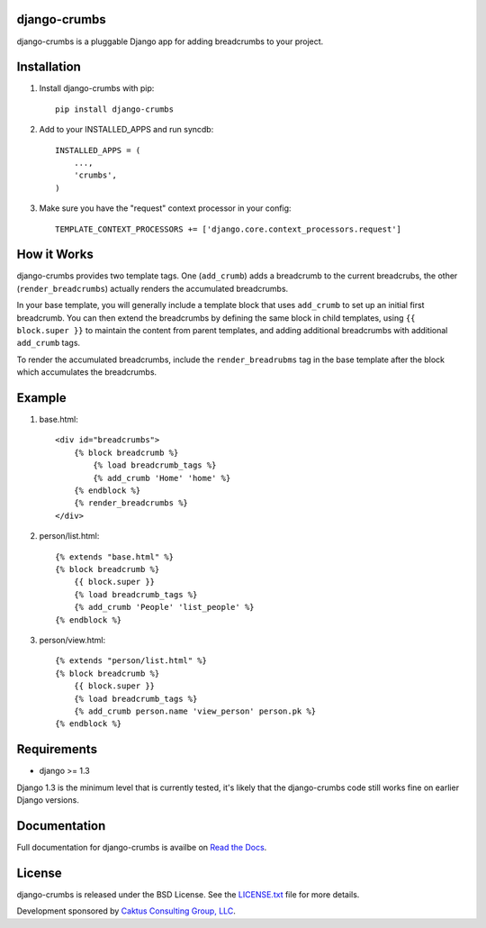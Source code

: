 django-crumbs
=============

django-crumbs is a pluggable Django app for adding breadcrumbs to your project.

Installation
============

1) Install django-crumbs with pip::

    pip install django-crumbs

2) Add to your INSTALLED_APPS and run syncdb::

    INSTALLED_APPS = (
        ...,
        'crumbs',
    )

3) Make sure you have the "request" context processor in your config::

    TEMPLATE_CONTEXT_PROCESSORS += ['django.core.context_processors.request']

How it Works
============

django-crumbs provides two template tags. One (``add_crumb``) adds a breadcrumb
to the current breadcrubs, the other (``render_breadcrumbs``) actually renders the
accumulated breadcrumbs.

In your base template, you will generally include a template block that uses
``add_crumb`` to set up an initial first breadcrumb. You can then extend
the breadcrumbs by defining the same block in child templates, using
``{{ block.super }}`` to maintain the content from parent templates, and
adding additional breadcrumbs with additional ``add_crumb`` tags.

To render the accumulated breadcrumbs, include the ``render_breadrubms`` tag
in the base template after the block which accumulates the breadcrumbs.

Example
=======

1) base.html::

        <div id="breadcrumbs">
            {% block breadcrumb %}
                {% load breadcrumb_tags %}
                {% add_crumb 'Home' 'home' %}
            {% endblock %}
            {% render_breadcrumbs %}
        </div>

2) person/list.html::

        {% extends "base.html" %}
        {% block breadcrumb %}
            {{ block.super }}
            {% load breadcrumb_tags %}
            {% add_crumb 'People' 'list_people' %}
        {% endblock %}

3) person/view.html::

        {% extends "person/list.html" %}
        {% block breadcrumb %}
            {{ block.super }}
            {% load breadcrumb_tags %}
            {% add_crumb person.name 'view_person' person.pk %}
        {% endblock %}


Requirements
============

- django >= 1.3

Django 1.3 is the minimum level that is currently tested, it's likely that the django-crumbs code
still works fine on earlier Django versions.

Documentation
=============

Full documentation for django-crumbs is availbe on
`Read the Docs <http://django-crumbs.readthedocs.org/#contents>`_.

License
=======

django-crumbs is released under the BSD License. See the
`LICENSE.txt <https://github.com/caktus/django-crumbs/blob/master/LICENSE.txt>`_
file for more details.

Development sponsored by `Caktus Consulting Group, LLC
<http://www.caktusgroup.com/services>`_.

